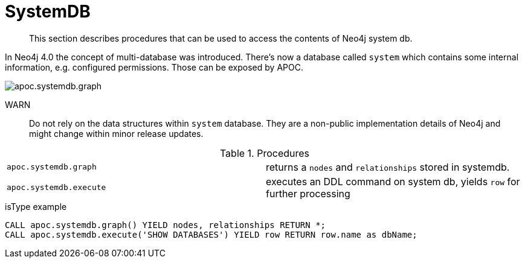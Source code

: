 [[systemdb]]
= SystemDB

[abstract]
--
This section describes procedures that can be used to access the contents of Neo4j system db.
--

In Neo4j 4.0 the concept of multi-database was introduced. There's now a database called `system` which contains some
internal information, e.g. configured permissions. Those can be exposed by APOC.

image::apoc.systemdb.graph.png[scaledwidth="100%"]

WARN:: Do not rely on the data structures within `system` database. They are a non-public implementation details of Neo4j
and might change within minor release updates.

.Procedures
[cols="5m,5"]
|===
| apoc.systemdb.graph | returns a `nodes` and `relationships` stored in systemdb.
| apoc.systemdb.execute | executes an DDL command on system db, yields `row` for further processing
|===

.isType example
[source,cypher]
----
CALL apoc.systemdb.graph() YIELD nodes, relationships RETURN *;
CALL apoc.systemdb.execute('SHOW DATABASES') YIELD row RETURN row.name as dbName;
----

